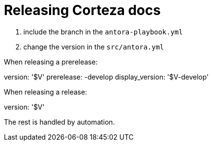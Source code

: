 = Releasing Corteza docs

. include the branch in the `antora-playbook.yml`
. change the version in the `src/antora.yml`

.When releasing a prerelease:
****
version: '$V'
prerelease: -develop
display_version: '$V-develop'
****

.When releasing a release:
****
version: '$V'
****

The rest is handled by automation.
